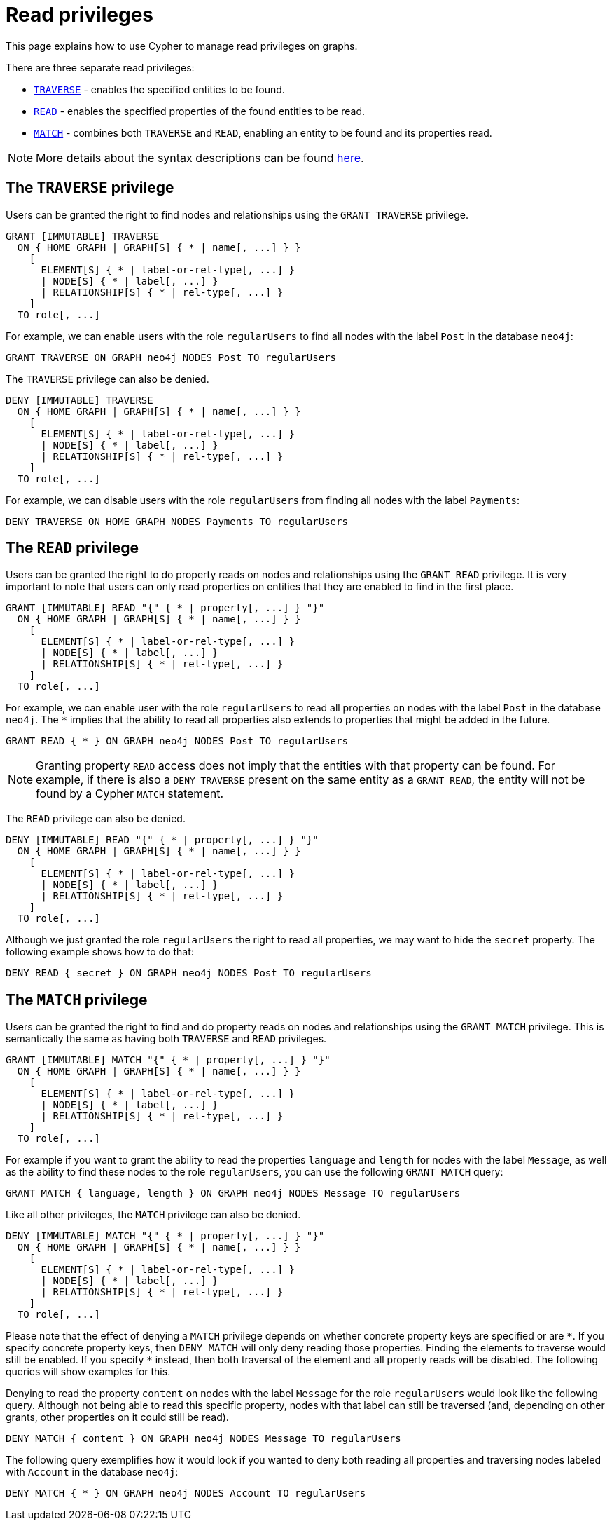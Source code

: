 :description: How to use Cypher to manage read privileges on graphs.

////
[source, cypher, role=test-setup]
----
CREATE ROLE regularUsers;
----
////

[role=enterprise-edition aura-db-enterprise]
[[access-control-privileges-reads]]
= Read privileges


This page explains how to use Cypher to manage read privileges on graphs.

There are three separate read privileges:

* xref::administration/access-control/privileges-reads.adoc#access-control-privileges-reads-traverse[`TRAVERSE`] - enables the specified entities to be found.
* xref::administration/access-control/privileges-reads.adoc#access-control-privileges-reads-read[`READ`] - enables the specified properties of the found entities to be read.
* xref::administration/access-control/privileges-reads.adoc#access-control-privileges-reads-match[`MATCH`] - combines both `TRAVERSE` and `READ`, enabling an entity to be found and its properties read.

[NOTE]
====
More details about the syntax descriptions can be found xref:administration/index.adoc#administration-syntax[here].
====

[[access-control-privileges-reads-traverse]]
== The `TRAVERSE` privilege

Users can be granted the right to find nodes and relationships using the `GRANT TRAVERSE` privilege.

[source, syntax, role="noheader"]
----
GRANT [IMMUTABLE] TRAVERSE
  ON { HOME GRAPH | GRAPH[S] { * | name[, ...] } }
    [
      ELEMENT[S] { * | label-or-rel-type[, ...] }
      | NODE[S] { * | label[, ...] }
      | RELATIONSHIP[S] { * | rel-type[, ...] }
    ]
  TO role[, ...]
----

For example, we can enable users with the role `regularUsers` to find all nodes with the label `Post` in the database `neo4j`:

[source, cypher, role=noplay]
----
GRANT TRAVERSE ON GRAPH neo4j NODES Post TO regularUsers
----

The `TRAVERSE` privilege can also be denied.

[source, syntax, role="noheader"]
----
DENY [IMMUTABLE] TRAVERSE
  ON { HOME GRAPH | GRAPH[S] { * | name[, ...] } }
    [
      ELEMENT[S] { * | label-or-rel-type[, ...] }
      | NODE[S] { * | label[, ...] }
      | RELATIONSHIP[S] { * | rel-type[, ...] }
    ]
  TO role[, ...]
----

For example, we can disable users with the role `regularUsers` from finding all nodes with the label `Payments`:

[source, cypher, role=noplay]
----
DENY TRAVERSE ON HOME GRAPH NODES Payments TO regularUsers
----


[[access-control-privileges-reads-read]]
== The `READ` privilege

Users can be granted the right to do property reads on nodes and relationships using the `GRANT READ` privilege.
It is very important to note that users can only read properties on entities that they are enabled to find in the first place.

[source, syntax, role="noheader"]
----
GRANT [IMMUTABLE] READ "{" { * | property[, ...] } "}"
  ON { HOME GRAPH | GRAPH[S] { * | name[, ...] } }
    [
      ELEMENT[S] { * | label-or-rel-type[, ...] }
      | NODE[S] { * | label[, ...] }
      | RELATIONSHIP[S] { * | rel-type[, ...] }
    ]
  TO role[, ...]
----

For example, we can enable user with the role `regularUsers` to read all properties on nodes with the label `Post` in the database `neo4j`.
The `+*+` implies that the ability to read all properties also extends to properties that might be added in the future.

[source, cypher, role=noplay]
----
GRANT READ { * } ON GRAPH neo4j NODES Post TO regularUsers
----

[NOTE]
====
Granting property `READ` access does not imply that the entities with that property can be found.
For example, if there is also a `DENY TRAVERSE` present on the same entity as a `GRANT READ`, the entity will not be found by a Cypher `MATCH` statement.
====

The `READ` privilege can also be denied.

[source, syntax, role="noheader"]
----
DENY [IMMUTABLE] READ "{" { * | property[, ...] } "}"
  ON { HOME GRAPH | GRAPH[S] { * | name[, ...] } }
    [
      ELEMENT[S] { * | label-or-rel-type[, ...] }
      | NODE[S] { * | label[, ...] }
      | RELATIONSHIP[S] { * | rel-type[, ...] }
    ]
  TO role[, ...]
----

Although we just granted the role `regularUsers` the right to read all properties, we may want to hide the `secret` property.
The following example shows how to do that:

[source, cypher, role=noplay]
----
DENY READ { secret } ON GRAPH neo4j NODES Post TO regularUsers
----


[[access-control-privileges-reads-match]]
== The `MATCH` privilege

Users can be granted the right to find and do property reads on nodes and relationships using the `GRANT MATCH` privilege.
This is semantically the same as having both `TRAVERSE` and `READ` privileges.

[source, syntax, role="noheader"]
----
GRANT [IMMUTABLE] MATCH "{" { * | property[, ...] } "}"
  ON { HOME GRAPH | GRAPH[S] { * | name[, ...] } }
    [
      ELEMENT[S] { * | label-or-rel-type[, ...] }
      | NODE[S] { * | label[, ...] }
      | RELATIONSHIP[S] { * | rel-type[, ...] }
    ]
  TO role[, ...]
----

For example if you want to grant the ability to read the properties `language` and `length` for nodes with the label `Message`, as well as the ability to find these nodes to the role `regularUsers`, you can use the following `GRANT MATCH` query:

[source, cypher, role=noplay]
----
GRANT MATCH { language, length } ON GRAPH neo4j NODES Message TO regularUsers
----

Like all other privileges, the `MATCH` privilege can also be denied.

[source, syntax, role="noheader"]
----
DENY [IMMUTABLE] MATCH "{" { * | property[, ...] } "}"
  ON { HOME GRAPH | GRAPH[S] { * | name[, ...] } }
    [
      ELEMENT[S] { * | label-or-rel-type[, ...] }
      | NODE[S] { * | label[, ...] }
      | RELATIONSHIP[S] { * | rel-type[, ...] }
    ]
  TO role[, ...]
----

Please note that the effect of denying a `MATCH` privilege depends on whether concrete property keys are specified or are `+*+`.
If you specify concrete property keys, then `DENY MATCH` will only deny reading those properties.
Finding the elements to traverse would still be enabled.
If you specify `+*+` instead, then both traversal of the element and all property reads will be disabled.
The following queries will show examples for this.

Denying to read the property `content` on nodes with the label `Message` for the role `regularUsers` would look like the following query.
Although not being able to read this specific property, nodes with that label can still be traversed (and, depending on other grants, other properties on it could still be read).

[source, cypher, role=noplay]
----
DENY MATCH { content } ON GRAPH neo4j NODES Message TO regularUsers
----

The following query exemplifies how it would look if you wanted to deny both reading all properties and traversing nodes labeled with `Account` in the database `neo4j`:

[source, cypher, role=noplay]
----
DENY MATCH { * } ON GRAPH neo4j NODES Account TO regularUsers
----
